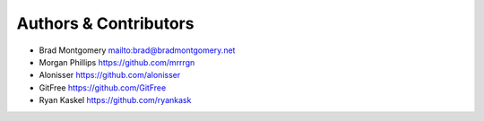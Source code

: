 Authors & Contributors
----------------------

- Brad Montgomery `<mailto:brad@bradmontgomery.net>`_
- Morgan Phillips `<https://github.com/mrrrgn>`_
- Alonisser `<https://github.com/alonisser>`_
- GitFree `<https://github.com/GitFree>`_
- Ryan Kaskel `<https://github.com/ryankask>`_
